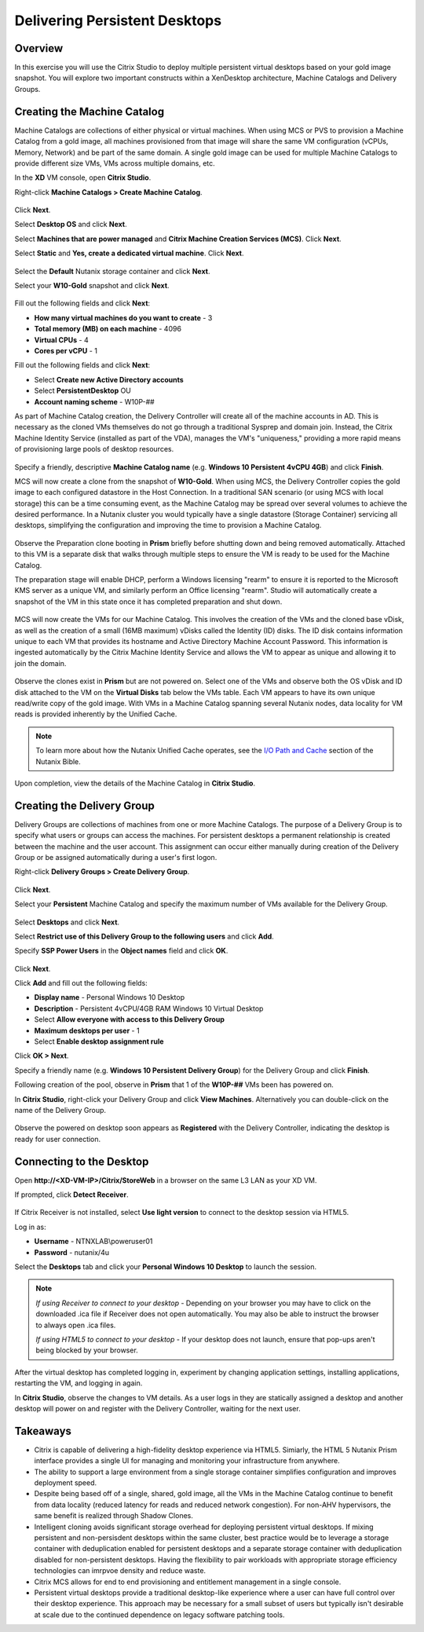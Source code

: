 Delivering Persistent Desktops
------------------------------

Overview
++++++++

In this exercise you will use the Citrix Studio to deploy multiple persistent virtual desktops based on your gold image snapshot. You will explore two important constructs within a XenDesktop architecture, Machine Catalogs and Delivery Groups.

Creating the Machine Catalog
++++++++++++++++++++++++++++

Machine Catalogs are collections of either physical or virtual machines. When using MCS or PVS to provision a Machine Catalog from a gold image, all machines provisioned from that image will share the same VM configuration (vCPUs, Memory, Network) and be part of the same domain. A single gold image can be used for multiple Machine Catalogs to provide different size VMs, VMs across multiple domains, etc.

In the **XD** VM console, open **Citrix Studio**.

Right-click **Machine Catalogs > Create Machine Catalog**.

.. figure:: images/pdesktops1.png

Click **Next**.

Select **Desktop OS** and click **Next**.

Select **Machines that are power managed** and **Citrix Machine Creation Services (MCS)**. Click **Next**.

Select **Static** and **Yes, create a dedicated virtual machine**. Click **Next**.

.. figure:: images/pdesktops2.png

Select the **Default** Nutanix storage container and click **Next**.

Select your **W10-Gold** snapshot and click **Next**.

.. figure:: images/pdesktops3.png

Fill out the following fields and click **Next**:

- **How many virtual machines do you want to create** - 3
- **Total memory (MB) on each machine** - 4096
- **Virtual CPUs** - 4
- **Cores per vCPU** - 1

Fill out the following fields and click **Next**:

- Select **Create new Active Directory accounts**
- Select **PersistentDesktop** OU
- **Account naming scheme** - W10P-##

As part of Machine Catalog creation, the Delivery Controller will create all of the machine accounts in AD. This is necessary as the cloned VMs themselves do not go through a traditional Sysprep and domain join. Instead, the Citrix Machine Identity Service (installed as part of the VDA), manages the VM's "uniqueness," providing a more rapid means of provisioning large pools of desktop resources.

.. figure:: images/pdesktops4.png

Specify a friendly, descriptive **Machine Catalog name** (e.g. **Windows 10 Persistent 4vCPU 4GB**) and click **Finish**.

MCS will now create a clone from the snapshot of **W10-Gold**. When using MCS, the Delivery Controller copies the gold image to each configured datastore in the Host Connection. In a traditional SAN scenario (or using MCS with local storage) this can be a time consuming event, as the Machine Catalog may be spread over several volumes to achieve the desired performance. In a Nutanix cluster you would typically have a single datastore (Storage Container) servicing all desktops, simplifying the configuration and improving the time to provision a Machine Catalog.

.. figure:: images/pdesktops5.png

Observe the Preparation clone booting in **Prism** briefly before shutting down and being removed automatically. Attached to this VM is a separate disk that walks through multiple steps to ensure the VM is ready to be used for the Machine Catalog.

The preparation stage will enable DHCP, perform a Windows licensing "rearm" to ensure it is reported to the Microsoft KMS server as a unique VM, and similarly perform an Office licensing "rearm". Studio will automatically create a snapshot of the VM in this state once it has completed preparation and shut down.

.. figure:: images/pdesktops6.png

MCS will now create the VMs for our Machine Catalog. This involves the creation of the VMs and the cloned base vDisk, as well as the creation of a small (16MB maximum) vDisks called the Identity (ID) disks. The ID disk contains information unique to each VM that provides its hostname and Active Directory Machine Account Password. This information is ingested automatically by the Citrix Machine Identity Service and allows the VM to appear as unique and allowing it to join the domain.

.. figure:: images/pdesktops7.png

Observe the clones exist in **Prism** but are not powered on. Select one of the VMs and observe both the OS vDisk and ID disk attached to the VM on the **Virtual Disks** tab below the VMs table. Each VM appears to have its own unique read/write copy of the gold image. With VMs in a Machine Catalog spanning several Nutanix nodes, data locality for VM reads is provided inherently by the Unified Cache.

.. note:: To learn more about how the Nutanix Unified Cache operates, see the `I/O Path and Cache <http://nutanixbible.com/#anchor-i/o-path-and-cache-65>`_ section of the Nutanix Bible.

.. figure:: images/pdesktops8.png

Upon completion, view the details of the Machine Catalog in **Citrix Studio**.

.. figure:: images/pdesktops9.png

Creating the Delivery Group
+++++++++++++++++++++++++++

Delivery Groups are collections of machines from one or more Machine Catalogs. The purpose of a Delivery Group is to specify what users or groups can access the machines. For persistent desktops a permanent relationship is created between the machine and the user account. This assignment can occur either manually during creation of the Delivery Group or be assigned automatically during a user's first logon.

Right-click **Delivery Groups > Create Delivery Group**.

.. figure:: images/pdesktops10.png

Click **Next**.

Select your **Persistent** Machine Catalog and specify the maximum number of VMs available for the Delivery Group.

.. figure:: images/pdesktops11.png

Select **Desktops** and click **Next**.

Select **Restrict use of this Delivery Group to the following users** and click **Add**.

Specify **SSP Power Users** in the **Object names** field and click **OK**.

.. figure:: images/pdesktops12.png

Click **Next**.

Click **Add** and fill out the following fields:

- **Display name** - Personal Windows 10 Desktop
- **Description** - Persistent 4vCPU/4GB RAM Windows 10 Virtual Desktop
- Select **Allow everyone with access to this Delivery Group**
- **Maximum desktops per user** - 1
- Select **Enable desktop assignment rule**

Click **OK > Next**.

Specify a friendly name (e.g. **Windows 10 Persistent Delivery Group**) for the Delivery Group and click **Finish**.

Following creation of the pool, observe in **Prism** that 1 of the **W10P-##** VMs been has powered on.

In **Citrix Studio**, right-click your Delivery Group and click **View Machines**. Alternatively you can double-click on the name of the Delivery Group.

.. figure:: images/pdesktops13.png

Observe the powered on desktop soon appears as **Registered** with the Delivery Controller, indicating the desktop is ready for user connection.

Connecting to the Desktop
+++++++++++++++++++++++++

Open **\http://<XD-VM-IP>/Citrix/StoreWeb** in a browser on the same L3 LAN as your XD VM.

If prompted, click **Detect Receiver**.

.. figure:: images/pdesktops14.png

If Citrix Receiver is not installed, select **Use light version** to connect to the desktop session via HTML5.

Log in as:

- **Username** - NTNXLAB\\poweruser01
- **Password** - nutanix/4u

Select the **Desktops** tab and click your **Personal Windows 10 Desktop** to launch the session.

.. figure:: images/pdesktops15.png

.. note::

  *If using Receiver to connect to your desktop* - Depending on your browser you may have to click on the downloaded .ica file if Receiver does not open automatically. You may also be able to instruct the browser to always open .ica files.

  *If using HTML5 to connect to your desktop* - If your desktop does not launch, ensure that pop-ups aren't being blocked by your browser.

After the virtual desktop has completed logging in, experiment by changing application settings, installing applications, restarting the VM, and logging in again.

In **Citrix Studio**, observe the changes to VM details. As a user logs in they are statically assigned a desktop and another desktop will power on and register with the Delivery Controller, waiting for the next user.

.. figure:: images/pdesktops16.png

Takeaways
+++++++++

- Citrix is capable of delivering a high-fidelity desktop experience via HTML5. Simiarly, the HTML 5 Nutanix Prism interface provides a single UI for managing and monitoring your infrastructure from anywhere.

- The ability to support a large environment from a single storage container simplifies configuration and improves deployment speed.

- Despite being based off of a single, shared, gold image, all the VMs in the Machine Catalog continue to benefit from data locality (reduced latency for reads and reduced network congestion). For non-AHV hypervisors, the same benefit is realized through Shadow Clones.

- Intelligent cloning avoids significant storage overhead for deploying persistent virtual desktops. If mixing persistent and non-persisdent desktops within the same cluster, best practice would be to leverage a storage container with deduplication enabled for persistent desktops and a separate storage container with deduplication disabled for non-persistent desktops. Having the flexibility to pair workloads with appropriate storage efficiency technologies can imrpvoe density and reduce waste.

- Citrix MCS allows for end to end provisioning and entitlement management in a single console.

- Persistent virtual desktops provide a traditional desktop-like experience where a user can have full control over their desktop experience. This approach may be necessary for a small subset of users but typically isn't desirable at scale due to the continued dependence on legacy software patching tools.
